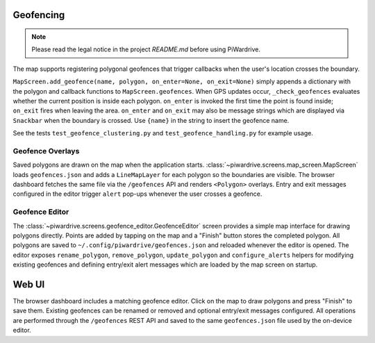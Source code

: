 Geofencing
----------
.. note::
   Please read the legal notice in the project `README.md` before using PiWardrive.


The map supports registering polygonal geofences that trigger callbacks when
the user's location crosses the boundary.

``MapScreen.add_geofence(name, polygon, on_enter=None, on_exit=None)`` simply
appends a dictionary with the polygon and callback functions to
``MapScreen.geofences``. When GPS updates occur, ``_check_geofences`` evaluates
whether the current position is inside each polygon. ``on_enter`` is invoked the
first time the point is found inside; ``on_exit`` fires when leaving the area.
``on_enter`` and ``on_exit`` may also be message strings which are displayed via
``Snackbar`` when the boundary is crossed. Use ``{name}`` in the string to
insert the geofence name.

See the tests ``test_geofence_clustering.py`` and ``test_geofence_handling.py``
for example usage.

Geofence Overlays
~~~~~~~~~~~~~~~~~

Saved polygons are drawn on the map when the application starts.
:class:`~piwardrive.screens.map_screen.MapScreen` loads ``geofences.json`` and
adds a ``LineMapLayer`` for each polygon so the boundaries are visible.
The browser dashboard fetches the same file via the ``/geofences`` API and
renders ``<Polygon>`` overlays. Entry and exit messages configured in the
editor trigger ``alert`` pop-ups whenever the user crosses a geofence.

Geofence Editor
~~~~~~~~~~~~~~~

The :class:`~piwardrive.screens.geofence_editor.GeofenceEditor` screen provides a simple
map interface for drawing polygons directly. Points are added by tapping on the
map and a "Finish" button stores the completed polygon. All polygons are saved
to ``~/.config/piwardrive/geofences.json`` and reloaded whenever the editor is
opened. The editor exposes ``rename_polygon``, ``remove_polygon``,
``update_polygon`` and ``configure_alerts`` helpers for modifying existing
geofences and defining entry/exit alert messages which are loaded by the map
screen on startup.

Web UI
------

The browser dashboard includes a matching geofence editor. Click on the map to
draw polygons and press "Finish" to save them. Existing geofences can be
renamed or removed and optional entry/exit messages configured. All operations
are performed through the ``/geofences`` REST API and saved to the same
``geofences.json`` file used by the on-device editor.

